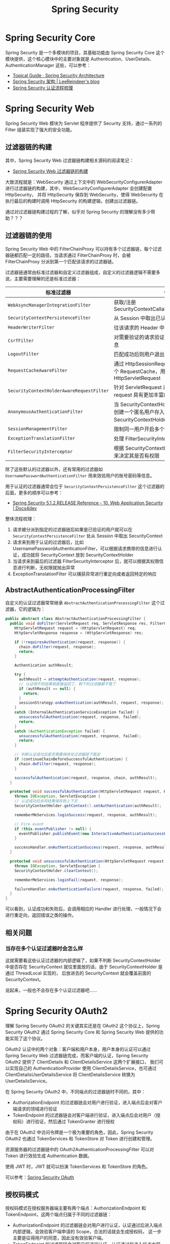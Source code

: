 #+TITLE:      Spring Security

* 目录                                                    :TOC_4_gh:noexport:
- [[#spring-security-core][Spring Security Core]]
- [[#spring-security-web][Spring Security Web]]
  - [[#过滤器链的构建][过滤器链的构建]]
  - [[#过滤器链的使用][过滤器链的使用]]
  - [[#abstractauthenticationprocessingfilter][AbstractAuthenticationProcessingFilter]]
  - [[#相关问题][相关问题]]
    - [[#当存在多个认证过滤器时会怎么样][当存在多个认证过滤器时会怎么样]]
- [[#spring-security-oauth2][Spring Security OAuth2]]
  - [[#授权码模式][授权码模式]]
  - [[#密码模式][密码模式]]
  - [[#资源服务器][资源服务器]]
  - [[#相关问题-1][相关问题]]
    - [[#密码模式的自定义][密码模式的自定义]]
- [[#参考资料][参考资料]]
- [[#相关问题-2][相关问题]]
  - [[#使用-spring-security5-时出现的问题][使用 Spring Security5 时出现的问题]]
  - [[#sping-security-中-role-和-grantedauthority-的区别][Sping Security 中 Role 和 GrantedAuthority 的区别]]
  - [[#前端对-oauth2-协议的操作][前端对 OAuth2 协议的操作]]
  - [[#认证授权鉴权和权限控制][认证、授权、鉴权和权限控制]]
  - [[#frameworkendpoint-注解的作用][@FrameworkEndpoint 注解的作用]]

* Spring Security Core
  Spring Security 是一个多模块的项目，其基础功能由 Spring Security Core 这个模块提供，这个核心模块中的主要对象就是 Authentication、UserDetails、AuthenticationManager 这些，可以参考：
  + [[https://spring.io/guides/topicals/spring-security-architecture][Topical Guide · Spring Security Architecture]]
  + [[https://leer.moe/2019/03/26/spring-security-architecture/][Spring Security 架构 | LeeReindeer's blog]]
  + [[https://rgb-24bit.github.io/blog/2019/spring-security-certification-process.html][Spring Security 认证流程梳理]]

* Spring Security Web
  Spring Security Web 模块为 Servlet 程序提供了 Security 支持，通过一系列的 Filter 组装实现了强大的安全功能。

** 过滤器链的构建
   其中，Spring Security Web 过滤器链构建相关源码的阅读笔记：
   + [[https://github.com/rgb-24bit/read-source-code/blob/master/spring/spring-security-web-filter-chain-build.org][Spring Security Web 过滤器链的构建]]

   大致流程就是：WebSecurity 通过上下文中的 WebSecurityConfigurerAdapter 进行过滤器链的构建，其中，WebSecurityConfigurerAdapter 会创建配置 HttpSecurity，
   并将 HttpSecurity 保存到 WebSecurity，使得 WebSecurity 在执行最后的构建时调用 HttpSecurity 的构建逻辑，创建出过滤器链。

   通过对过滤器链构建过程的了解，似乎对 Spring Security 的理解没有多少帮助？？？

** 过滤器链的使用
   Spring Security Web 中的 FilterChainProxy 可以持有多个过滤器链，每个过滤器链都匹配一定的路径，当请求通过 FilterChainProxy 时，会被 FilterChainProxy 分派到第一个匹配该请求的过滤器链。

   过滤器链通常由标准过滤器和自定义过滤器组成，自定义的过滤器逻辑不需要多说，主要需要理解的还是标准过滤器：
   |-----------------------------------------+---------------------------------------------------------------------------------------------|
   | 标准过滤器                              | 作用                                                                                        |
   |-----------------------------------------+---------------------------------------------------------------------------------------------|
   | ~WebAsyncManagerIntegrationFilter~        | 获取/注册 SecurityContextCallableProcessingInterceptor                                      |
   | ~SecurityContextPersistenceFilter~        | 从 Session 中取出已认证用户的信息                                                           |
   | ~HeaderWriterFilter~                      | 往该请求的 Header 中添加相应的信息                                                          |
   | ~CsrfFilter~                              | 对需要验证的请求验证是否包含 csrf 的 token 信息                                             |
   | ~LogoutFilter~                            | 匹配成功后则用户退出，清除认证信息                                                          |
   | ~RequestCacheAwareFilter~                 | 通过 HttpSessionRequestCache 内部维护了一个 RequestCache，用于缓存 HttpServletRequest       |
   | ~SecurityContextHolderAwareRequestFilter~ | 针对 ServletRequest 进行了一次包装，使得 request 具有更加丰富的 API                         |
   | ~AnonymousAuthenticationFilter~           | 当 SecurityContextHolder 中认证信息为空,则会创建一个匿名用户存入到 SecurityContextHolder 中 |
   | ~SessionManagementFilter~                 | 限制同一用户开启多个会话的数量                                                              |
   | ~ExceptionTranslationFilter~              | 处理 FilterSecurityInterceptor 中抛出的异常                                                 |
   | ~FilterSecurityInterceptor~               | 根据 SecurityContextHolder 中存储的用户信息来决定其是否有权限                               |
   |-----------------------------------------+---------------------------------------------------------------------------------------------|

   除了这些默认的过滤器以外，还有常用的过滤器如 ~UsernamePasswordAuthenticationFilter~ 用来效验用户的账号密码等信息。

   用于认证的过滤器通常会位于 ~SecurityContextPersistenceFilter~ 这个过滤器的后面，更多的顺序可以参考：
   + [[https://www.docs4dev.com/docs/en/spring-security/5.1.2.RELEASE/reference/web-app-security.html#filter-ordering][Spring Security 5.1.2.RELEASE Reference - 10. Web Application Security | Docs4dev]]

   整体流程梳理：
   1. 请求被分派到指定的过滤器链后如果是已验证的用户就可以在 ~SecurityContextPersistenceFilter~ 处从 Session 中取出 SecurityContext
   2. 请求来到用于认证的过滤器后，比如 UsernamePasswordAuthenticationFilter，可以根据请求携带的信息进行认证，成功就将 SecurityContext 放到 SecurityContextHolder
   3. 当请求来到最后的过滤器 FilterSecurityInterceptor 后，就可以根据其权限信息进行判断，无权限就抛出异常
   4. ExceptionTranslationFilter 可以捕获异常进行重定向或者返回特定的响应

** AbstractAuthenticationProcessingFilter
   自定义的认证过滤器常常继承 ~AbstractAuthenticationProcessingFilter~ 这个过滤器，它的逻辑为：
   #+begin_src java
     public abstract class AbstractAuthenticationProcessingFilter {
       public void doFilter(ServletRequest req, ServletResponse res, FilterChain chain) throws IOException, ServletException {
         HttpServletRequest request = (HttpServletRequest) req;
         HttpServletResponse response = (HttpServletResponse) res;

         if (!requiresAuthentication(request, response)) {
           chain.doFilter(request, response);
           return;
         }

         Authentication authResult;

         try {
           authResult = attemptAuthentication(request, response);
           // 认证得不到结果就直接返回了，剩下的过滤器都不管了
           if (authResult == null) {
             return;
           }
           sessionStrategy.onAuthentication(authResult, request, response);
         }
         catch (InternalAuthenticationServiceException failed) {
           unsuccessfulAuthentication(request, response, failed);
           return;
         }
         catch (AuthenticationException failed) {
           unsuccessfulAuthentication(request, response, failed);
           return;
         }

         // 判断认证成功后是否需要继续往过滤器链下面走
         if (continueChainBeforeSuccessfulAuthentication) {
           chain.doFilter(request, response);
         }

         successfulAuthentication(request, response, chain, authResult);
       }

       protected void successfulAuthentication(HttpServletRequest request, HttpServletResponse response, FilterChain chain, Authentication authResult)
         throws IOException, ServletException {
         // 认证成功后会将结果保存到上下文
         SecurityContextHolder.getContext().setAuthentication(authResult);

         rememberMeServices.loginSuccess(request, response, authResult);

         // Fire event
         if (this.eventPublisher != null) {
           eventPublisher.publishEvent(new InteractiveAuthenticationSuccessEvent(authResult, this.getClass()));
         }

         successHandler.onAuthenticationSuccess(request, response, authResult);
       }

       protected void unsuccessfulAuthentication(HttpServletRequest request, HttpServletResponse response, AuthenticationException failed)
         throws IOException, ServletException {
         SecurityContextHolder.clearContext();

         rememberMeServices.loginFail(request, response);

         failureHandler.onAuthenticationFailure(request, response, failed);
       }
     }
   #+end_src
   
   可以看到，认证成功和失败后，会调用相应的 Handler 进行处理，一般情况下会进行重定向，返回错误之类的操作。

** 相关问题
*** 当存在多个认证过滤器时会怎么样
    这就需要看这些认证过滤器的内部逻辑了，如果不判断 SecurityContextHolder 中是否存在 SecurityContext 就往里面放的话，由于 SecurityContextHolder 是通过 ThreadLocal 实现的，
    后放进去的 SecurityContext 就会覆盖前面的 SecurityContext。

    说起来，一般也不会存在多个认证过滤器吧……

* Spring Security OAuth2
  理解 Spring Security OAuth2 的关键其实还是在 OAuth2 这个协议上，Spring Security OAuth2 通过 Spring Security Core 和 Spring Security Web 提供的功能实现了这个协议。

  OAuth2 认证中的两个对象：客户端和用户本身，用户本身的认证可以通过 Spring Security Web 过滤器链完成，而客户端的认证，Spring Security OAuth2 提供了 ClientDetails 和 ClientDetailsService 这两个扩展接口，
  我们可以实现自己的 AuthenticationProvider 使用 ClientDetailsService，也可通过 ClientDetailsUserDetailsService 将 ClientDetailsService 转换为 UserDetailsService。

  在 Spring Security OAuth2 中，不同端点的过滤器链时不同的，其中：
  + AuthorizationEndpoint 的过滤器链会对用户进行验证，进入端点后会对客户端请求的领域进行验证
  + TokenEndpoint 的过滤器链会对客户端进行验证，进入端点后会对用户（授权码）进行验证，然后通过 TokenGranter 进行授权

  由于在 OAuth2 中访问令牌是一个极为重要的角色，因此，Spring Security OAuth2 也通过 TokenServices 和 TokenStore 对 Token 进行创建和管理。

  资源服务器的过滤器链中的 OAuth2AuthenticationProcessingFilter 可以对 Token 进行效验生成 Authentication 数据。

  使用 JWT 时，JWT 就可以扮演 TokenServices 和 TokenStore 的角色。

  可以参考：[[https://projects.spring.io/spring-security-oauth/docs/oauth2.html][Spring Security OAuth]]

** 授权码模式
   授权码模式在授权服务器端主要有两个端点：AuthorizationEndpoint 和 TokenEndpoint，这两个端点归属于不同的过滤器链：
   + AuthorizationEndpoint 的过滤器链会对用户进行认证，认证通过后进入端点内部逻辑，会效验客户端申请的 Scope，合法的话就会生成授权码，
     这一步主要是征得用户的同意，因此没有效验客户端。
   + TokenEndpoint 的过滤器链会对客户端进行认证，认证通过后进入端点内部逻辑，这里同样会对客户端申请的 Scope 和授权码进行效验，根据效验结果使用 TokenGranter 进行授权。
     
   access_token 最终由 TokenGranter 调用 TokenServices 进行生成，可能会保存到 TokenStore 中。

   注意：AuthorizationEndpoint 端点要求通过认证的用户，因此，应该用过滤器链将 AuthorizationEndpoint 端点保护起来。

** 密码模式
   密码模式需要的端点只有一个，即 TokenEndpoint 这个端点，因此，由于这个端点的过滤器链只对客户端进行效验，因此，当模式为密码模式时，端点内部就会使用 AuthenticationManager 对用户进行认证。

   用户认证客户端的可以是 ~ClientCredentialsTokenEndpointFilter~ 这个过滤器，测试时常常也用 ~BasicAuthenticationFilter~ 来完成认证，当然，也可以自定义。

   也就是说，密码模式将通常在过滤器链中完成的用户认证移到了端点内部逻辑中。

** 资源服务器
   授权服务器对客户端和用户进行认证，而资源服务器则需要对 access_token 进行认证，这个认证通常时发生在 OAuth2AuthenticationProcessingFilter 这个过滤器中的，这个过滤器取出 Token 后便可以通过 OAuth2AuthenticationManager 完成 Token 的认证。

   而 OAuth2AuthenticationManager 内部则会通过 TokenServices 对 Token 继进行效验，最后得到结果。

   效验过后得到的 Authentication 会在 FilterSecurityInterceptor 进行权限控制。

** 相关问题
*** 密码模式的自定义
    Spring Security OAuth2 中默认的密码模式实现是必须通过客户端认证的，但是，为了通过 OAuth2 授权中心进行自己的用户登录，也可以考虑自己实现……

    那样的话其实也不算是 OAuth2 了 @_@

* 参考资料
  Spring Security 整体相关的资料：
  + [[http://terasolunaorg.github.io/guideline/5.3.0.RELEASE/en/index.html][TERASOLUNA Server Framework for Java (5.x) Development Guideline]]
  + [[https://leer.moe/2019/03/26/spring-security-architecture/][Spring Security 架构 | LeeReindeer's blog]]

  Spring Security Web 相关的资料：
  + [[https://www.cnblogs.com/xz816111/p/8528896.html][Spring Security验证流程剖析及自定义验证方法 - Decouple - 博客园]]
  + [[https://www.ibm.com/developerworks/cn/web/wa-spring-security-web-application-and-fingerprint-login/index.html][Spring Security 的 Web 应用和指纹登录实践]]
  + [[https://docs.spring.io/spring-security/site/docs/5.2.0.RELEASE/reference/htmlsingle/#servlet-applications][Spring Security Reference]]

  Spring Security OAuth2 相关的资料：
  + [[http://www.iocoder.cn/Spring-Security/OAuth2-learning/?vip][芋道 Spring Security OAuth2 入门 | 芋道源码 —— 纯源码解析博客]]
  + [[https://projects.spring.io/spring-security-oauth/docs/oauth2.html][Spring Security OAuth]]
  + [[https://docs.spring.io/spring-security-oauth2-boot/docs/current/reference/html/index.html][OAuth2 Boot]] - 点开详细文档后容易阅读得多

* 相关问题
** 使用 Spring Security5 时出现的问题
   + 报异常 There is no PasswordEncoder mapped for the id "null"：

     在 Spring Security 中密码的存储格式是 "{id}......"。前面的 id 是加密方式，id 可以是 bcrypt、sha256 等，后面跟着的是加密后的密码。也就是说，程序拿到传过来的密码的时候，
     会首先查找被 { 和 } 包括起来的 id，来确定后面的密码是被怎么样加密的，如果找不到就认为 id 是 null。
     
     此时，可以将设置为 ~{noop}password~ 的形式。

** Sping Security 中 Role 和 GrantedAuthority 的区别
   Role 可以看做是 GrantedAuthority 的子集，是特殊的 GrantedAuthority，参考：
   + [[https://stackoverflow.com/questions/19525380/difference-between-role-and-grantedauthority-in-spring-security][java - Difference between Role and GrantedAuthority in Spring Security - Stack Overflow]]

** 前端对 OAuth2 协议的操作
   #+begin_src js
     fetch(‘https://api.twitter.com/1.1/search/tweets.json', {
           headers: {
             authorization: ‘Bearer your-access-token’
           }
          }).then(response => {
            if (response.status === 401) {
              // try getting the new access token and repeat the same request
            }
            // otherwise carry on
          })
   #+end_src
** 认证、授权、鉴权和权限控制
   + 认证：根据声明者所特有的识别信息，确认声明者的身份
   + 授权：资源所有者委派执行者，赋予执行者指定范围的资源操作权限，以便执行者代理执行对资源的相关操作
   + 鉴权：对于一个声明者所声明的身份权利，对其所声明的真实性进行鉴别确认的过程
   + 权限控制：对可执行的各种操作组合配置为权限列表，然后根据执行者的权限，若其操作在权限范围内，则允许执行，否则禁止

   过程：认证-->授权-->鉴权-->权限控制

   参考：[[https://www.cnblogs.com/badboyh2o/p/11068779.html][认证、授权、鉴权和权限控制 - badboyh2o - 博客园]]

** @FrameworkEndpoint 注解的作用
   ~@FrameworkEndpoint~ 注解是 ~@Controller~ 注解的同义注解，只不过，当发生冲突时，Controller 注解的优先级更高。

   参考：
   + [[https://docs.spring.io/spring-security/oauth/apidocs/org/springframework/security/oauth2/provider/endpoint/FrameworkEndpoint.html][FrameworkEndpoint (OAuth for Spring Security 2.4.0.BUILD-SNAPSHOT API)]]

